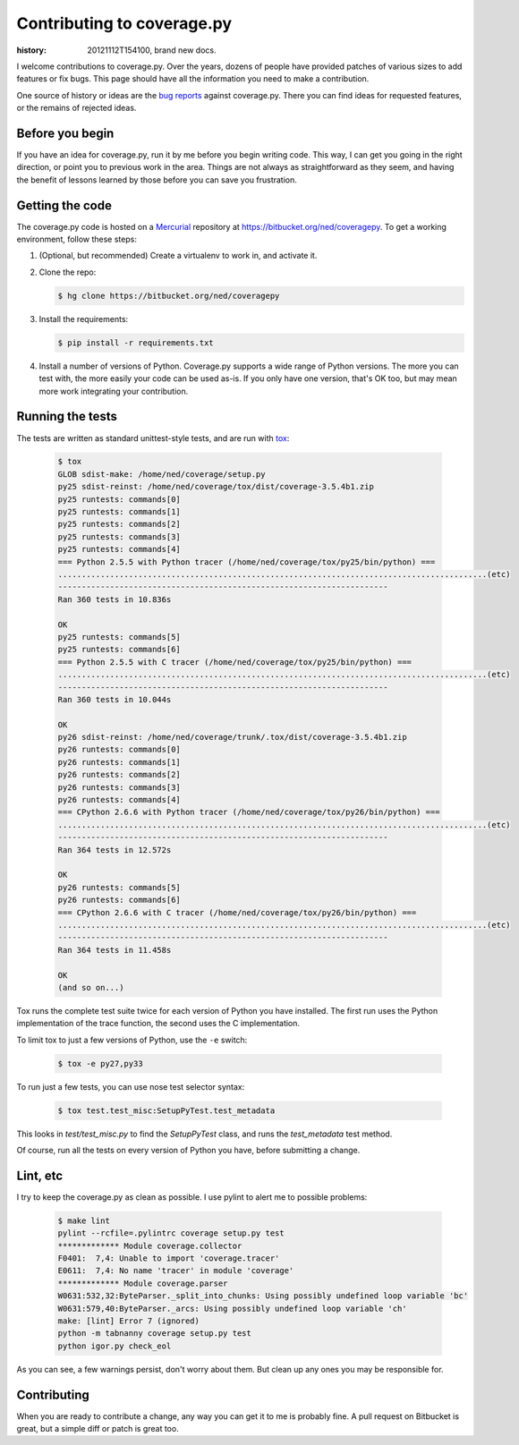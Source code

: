 .. _contributing:

===========================
Contributing to coverage.py
===========================

:history: 20121112T154100, brand new docs.

I welcome contributions to coverage.py.  Over the years, dozens of people have
provided patches of various sizes to add features or fix bugs.  This page
should have all the information you need to make a contribution.

One source of history or ideas are the `bug reports`_ against coverage.py.
There you can find ideas for requested features, or the remains of rejected
ideas.

.. _bug reports: https://bitbucket.org/ned/coveragepy/issues?status=new&status=open


Before you begin
----------------

If you have an idea for coverage.py, run it by me before you begin writing
code.  This way, I can get you going in the right direction, or point you to
previous work in the area.  Things are not always as straightforward as they
seem, and having the benefit of lessons learned by those before you can save
you frustration.


Getting the code
----------------

The coverage.py code is hosted on a `Mercurial`_ repository at
https://bitbucket.org/ned/coveragepy.  To get a working environment, follow
these steps:

#.  (Optional, but recommended) Create a virtualenv to work in, and activate
    it.

#.  Clone the repo:

    .. code-block:: console

        $ hg clone https://bitbucket.org/ned/coveragepy

#.  Install the requirements:

    .. code-block:: console

        $ pip install -r requirements.txt

#.  Install a number of versions of Python.  Coverage.py supports a wide range
    of Python versions.  The more you can test with, the more easily your code
    can be used as-is.  If you only have one version, that's OK too, but may
    mean more work integrating your contribution.


Running the tests
-----------------

The tests are written as standard unittest-style tests, and are run with
`tox`_:

    .. code-block:: console

        $ tox
        GLOB sdist-make: /home/ned/coverage/setup.py
        py25 sdist-reinst: /home/ned/coverage/tox/dist/coverage-3.5.4b1.zip
        py25 runtests: commands[0]
        py25 runtests: commands[1]
        py25 runtests: commands[2]
        py25 runtests: commands[3]
        py25 runtests: commands[4]
        === Python 2.5.5 with Python tracer (/home/ned/coverage/tox/py25/bin/python) ===
        ...........................................................................................(etc)
        ----------------------------------------------------------------------
        Ran 360 tests in 10.836s

        OK
        py25 runtests: commands[5]
        py25 runtests: commands[6]
        === Python 2.5.5 with C tracer (/home/ned/coverage/tox/py25/bin/python) ===
        ...........................................................................................(etc)
        ----------------------------------------------------------------------
        Ran 360 tests in 10.044s

        OK
        py26 sdist-reinst: /home/ned/coverage/trunk/.tox/dist/coverage-3.5.4b1.zip
        py26 runtests: commands[0]
        py26 runtests: commands[1]
        py26 runtests: commands[2]
        py26 runtests: commands[3]
        py26 runtests: commands[4]
        === CPython 2.6.6 with Python tracer (/home/ned/coverage/tox/py26/bin/python) ===
        ...........................................................................................(etc)
        ----------------------------------------------------------------------
        Ran 364 tests in 12.572s

        OK
        py26 runtests: commands[5]
        py26 runtests: commands[6]
        === CPython 2.6.6 with C tracer (/home/ned/coverage/tox/py26/bin/python) ===
        ...........................................................................................(etc)
        ----------------------------------------------------------------------
        Ran 364 tests in 11.458s

        OK
        (and so on...)

Tox runs the complete test suite twice for each version of Python you have
installed.  The first run uses the Python implementation of the trace
function, the second uses the C implementation.

To limit tox to just a few versions of Python, use the ``-e`` switch:

    .. code-block:: console

        $ tox -e py27,py33

To run just a few tests, you can use nose test selector syntax:

    .. code-block:: console

        $ tox test.test_misc:SetupPyTest.test_metadata

This looks in `test/test_misc.py` to find the `SetupPyTest` class, and runs the
`test_metadata` test method.

Of course, run all the tests on every version of Python you have, before
submitting a change.


Lint, etc
---------

I try to keep the coverage.py as clean as possible.  I use pylint to alert me
to possible problems:

    .. code-block:: console

        $ make lint
        pylint --rcfile=.pylintrc coverage setup.py test
        ************* Module coverage.collector
        F0401:  7,4: Unable to import 'coverage.tracer'
        E0611:  7,4: No name 'tracer' in module 'coverage'
        ************* Module coverage.parser
        W0631:532,32:ByteParser._split_into_chunks: Using possibly undefined loop variable 'bc'
        W0631:579,40:ByteParser._arcs: Using possibly undefined loop variable 'ch'
        make: [lint] Error 7 (ignored)
        python -m tabnanny coverage setup.py test
        python igor.py check_eol

As you can see, a few warnings persist, don't worry about them.  But clean up
any ones you may be responsible for.


Contributing
------------

When you are ready to contribute a change, any way you can get it to me is
probably fine.  A pull request on Bitbucket is great, but a simple diff or
patch is great too.


.. _Mercurial: http://mercurial.selenic.com/
.. _tox: http://tox.testrun.org/
